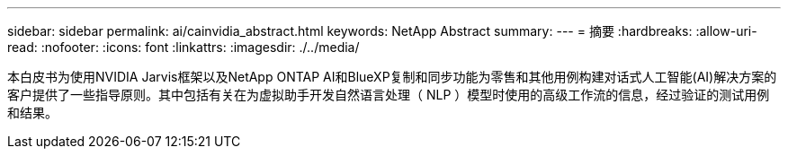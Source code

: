 ---
sidebar: sidebar 
permalink: ai/cainvidia_abstract.html 
keywords: NetApp Abstract 
summary:  
---
= 摘要
:hardbreaks:
:allow-uri-read: 
:nofooter: 
:icons: font
:linkattrs: 
:imagesdir: ./../media/


[role="lead"]
本白皮书为使用NVIDIA Jarvis框架以及NetApp ONTAP AI和BlueXP复制和同步功能为零售和其他用例构建对话式人工智能(AI)解决方案的客户提供了一些指导原则。其中包括有关在为虚拟助手开发自然语言处理（ NLP ）模型时使用的高级工作流的信息，经过验证的测试用例和结果。
